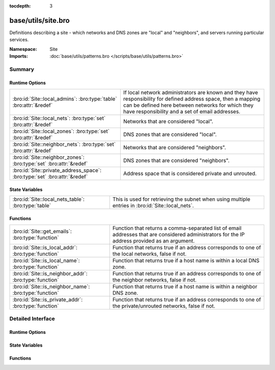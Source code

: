 :tocdepth: 3

base/utils/site.bro
===================
.. bro:namespace:: Site

Definitions describing a site - which networks and DNS zones are "local"
and "neighbors", and servers running particular services.

:Namespace: Site
:Imports: :doc:`base/utils/patterns.bro </scripts/base/utils/patterns.bro>`

Summary
~~~~~~~
Runtime Options
###############
========================================================================= ======================================================================
:bro:id:`Site::local_admins`: :bro:type:`table` :bro:attr:`&redef`        If local network administrators are known and they have responsibility
                                                                          for defined address space, then a mapping can be defined here between
                                                                          networks for which they have responsibility and a set of email
                                                                          addresses.
:bro:id:`Site::local_nets`: :bro:type:`set` :bro:attr:`&redef`            Networks that are considered "local".
:bro:id:`Site::local_zones`: :bro:type:`set` :bro:attr:`&redef`           DNS zones that are considered "local".
:bro:id:`Site::neighbor_nets`: :bro:type:`set` :bro:attr:`&redef`         Networks that are considered "neighbors".
:bro:id:`Site::neighbor_zones`: :bro:type:`set` :bro:attr:`&redef`        DNS zones that are considered "neighbors".
:bro:id:`Site::private_address_space`: :bro:type:`set` :bro:attr:`&redef` Address space that is considered private and unrouted.
========================================================================= ======================================================================

State Variables
###############
=================================================== =====================================================================
:bro:id:`Site::local_nets_table`: :bro:type:`table` This is used for retrieving the subnet when using multiple entries in
                                                    :bro:id:`Site::local_nets`.
=================================================== =====================================================================

Functions
#########
====================================================== =================================================================
:bro:id:`Site::get_emails`: :bro:type:`function`       Function that returns a comma-separated list of email addresses
                                                       that are considered administrators for the IP address provided as
                                                       an argument.
:bro:id:`Site::is_local_addr`: :bro:type:`function`    Function that returns true if an address corresponds to one of
                                                       the local networks, false if not.
:bro:id:`Site::is_local_name`: :bro:type:`function`    Function that returns true if a host name is within a local
                                                       DNS zone.
:bro:id:`Site::is_neighbor_addr`: :bro:type:`function` Function that returns true if an address corresponds to one of
                                                       the neighbor networks, false if not.
:bro:id:`Site::is_neighbor_name`: :bro:type:`function` Function that returns true if a host name is within a neighbor
                                                       DNS zone.
:bro:id:`Site::is_private_addr`: :bro:type:`function`  Function that returns true if an address corresponds to one of
                                                       the private/unrouted networks, false if not.
====================================================== =================================================================


Detailed Interface
~~~~~~~~~~~~~~~~~~
Runtime Options
###############
.. bro:id:: Site::local_admins

   :Type: :bro:type:`table` [:bro:type:`subnet`] of :bro:type:`set` [:bro:type:`string`]
   :Attributes: :bro:attr:`&redef`
   :Default: ``{}``

   If local network administrators are known and they have responsibility
   for defined address space, then a mapping can be defined here between
   networks for which they have responsibility and a set of email
   addresses.

.. bro:id:: Site::local_nets

   :Type: :bro:type:`set` [:bro:type:`subnet`]
   :Attributes: :bro:attr:`&redef`
   :Default: ``{}``

   Networks that are considered "local".  Note that BroControl sets
   this automatically.

.. bro:id:: Site::local_zones

   :Type: :bro:type:`set` [:bro:type:`string`]
   :Attributes: :bro:attr:`&redef`
   :Default: ``{}``

   DNS zones that are considered "local".

.. bro:id:: Site::neighbor_nets

   :Type: :bro:type:`set` [:bro:type:`subnet`]
   :Attributes: :bro:attr:`&redef`
   :Default: ``{}``

   Networks that are considered "neighbors".

.. bro:id:: Site::neighbor_zones

   :Type: :bro:type:`set` [:bro:type:`string`]
   :Attributes: :bro:attr:`&redef`
   :Default: ``{}``

   DNS zones that are considered "neighbors".

.. bro:id:: Site::private_address_space

   :Type: :bro:type:`set` [:bro:type:`subnet`]
   :Attributes: :bro:attr:`&redef`
   :Default:

   ::

      {
         192.168.0.0/16,
         127.0.0.0/8,
         ::1/128,
         172.16.0.0/12,
         10.0.0.0/8,
         fe80::/10,
         100.64.0.0/10
      }

   Address space that is considered private and unrouted.
   By default it has RFC defined non-routable IPv4 address space.

State Variables
###############
.. bro:id:: Site::local_nets_table

   :Type: :bro:type:`table` [:bro:type:`subnet`] of :bro:type:`subnet`
   :Default: ``{}``

   This is used for retrieving the subnet when using multiple entries in
   :bro:id:`Site::local_nets`.  It's populated automatically from there.
   A membership query can be done with an
   :bro:type:`addr` and the table will yield the subnet it was found
   within.

Functions
#########
.. bro:id:: Site::get_emails

   :Type: :bro:type:`function` (a: :bro:type:`addr`) : :bro:type:`string`

   Function that returns a comma-separated list of email addresses
   that are considered administrators for the IP address provided as
   an argument.
   The function inspects :bro:id:`Site::local_admins`.

.. bro:id:: Site::is_local_addr

   :Type: :bro:type:`function` (a: :bro:type:`addr`) : :bro:type:`bool`

   Function that returns true if an address corresponds to one of
   the local networks, false if not.
   The function inspects :bro:id:`Site::local_nets`.

.. bro:id:: Site::is_local_name

   :Type: :bro:type:`function` (name: :bro:type:`string`) : :bro:type:`bool`

   Function that returns true if a host name is within a local
   DNS zone.
   The function inspects :bro:id:`Site::local_zones`.

.. bro:id:: Site::is_neighbor_addr

   :Type: :bro:type:`function` (a: :bro:type:`addr`) : :bro:type:`bool`

   Function that returns true if an address corresponds to one of
   the neighbor networks, false if not.
   The function inspects :bro:id:`Site::neighbor_nets`.

.. bro:id:: Site::is_neighbor_name

   :Type: :bro:type:`function` (name: :bro:type:`string`) : :bro:type:`bool`

   Function that returns true if a host name is within a neighbor
   DNS zone.
   The function inspects :bro:id:`Site::neighbor_zones`.

.. bro:id:: Site::is_private_addr

   :Type: :bro:type:`function` (a: :bro:type:`addr`) : :bro:type:`bool`

   Function that returns true if an address corresponds to one of
   the private/unrouted networks, false if not.
   The function inspects :bro:id:`Site::private_address_space`.


